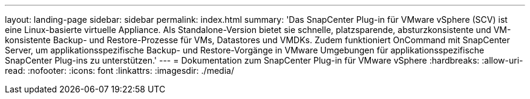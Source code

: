 ---
layout: landing-page 
sidebar: sidebar 
permalink: index.html 
summary: 'Das SnapCenter Plug-in für VMware vSphere (SCV) ist eine Linux-basierte virtuelle Appliance. Als Standalone-Version bietet sie schnelle, platzsparende, absturzkonsistente und VM-konsistente Backup- und Restore-Prozesse für VMs, Datastores und VMDKs. Zudem funktioniert OnCommand mit SnapCenter Server, um applikationsspezifische Backup- und Restore-Vorgänge in VMware Umgebungen für applikationsspezifische SnapCenter Plug-ins zu unterstützen.' 
---
= Dokumentation zum SnapCenter Plug-in für VMware vSphere
:hardbreaks:
:allow-uri-read: 
:nofooter: 
:icons: font
:linkattrs: 
:imagesdir: ./media/


